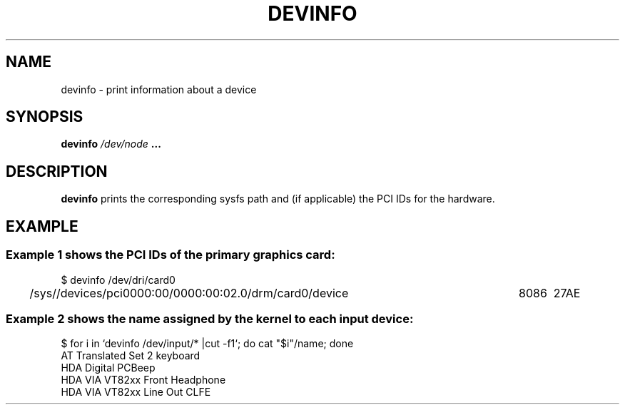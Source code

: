 .\" Copyright (c) 2015 A.D. Isaac Dunham, no rights reserved
.\" Released under the libsysdev license
.TH "DEVINFO" 1 2015 "libsysdev"
.SH NAME
devinfo \- print information about a device
.SH SYNOPSIS
.BI "devinfo " /dev/node " ..."
.SH DESCRIPTION
.BR devinfo
prints the corresponding sysfs path and (if applicable)
the PCI IDs for the hardware.
.SH EXAMPLE
.SS Example 1 shows the PCI IDs of the primary graphics card:
.nf
$ devinfo /dev/dri/card0
/sys//devices/pci0000:00/0000:00:02.0/drm/card0/device	8086	27AE 
.fi

.SS Example 2 shows the "name" assigned by the kernel to each input device:
.nf
$ for i in `devinfo /dev/input/* |cut -f1`; do cat "$i"/name; done
AT Translated Set 2 keyboard
HDA Digital PCBeep
HDA VIA VT82xx Front Headphone
HDA VIA VT82xx Line Out CLFE
.fi
